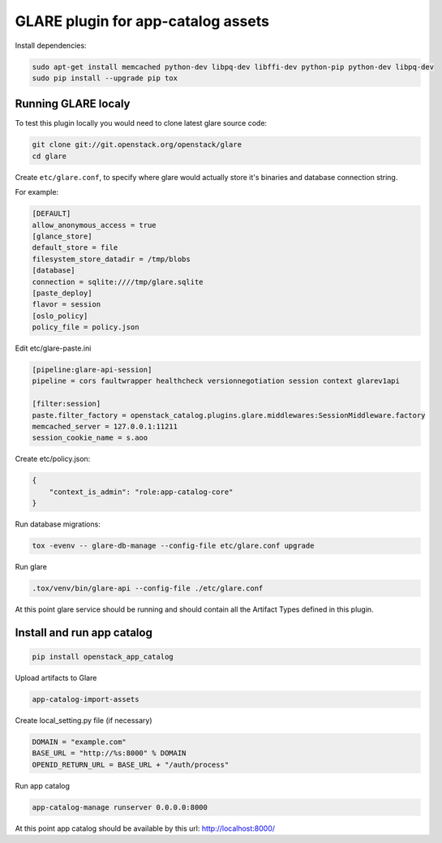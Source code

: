===================================
GLARE plugin for app-catalog assets
===================================

Install dependencies:

.. code-block:: console

    sudo apt-get install memcached python-dev libpq-dev libffi-dev python-pip python-dev libpq-dev
    sudo pip install --upgrade pip tox
..

Running GLARE localy
--------------------

To test this plugin locally you would need to clone latest glare source code:

.. code-block:: console

    git clone git://git.openstack.org/openstack/glare
    cd glare
..

Create ``etc/glare.conf``, to specify where glare would actually
store it's binaries and database connection string.

For example:

.. code-block:: ini

    [DEFAULT]
    allow_anonymous_access = true
    [glance_store]
    default_store = file
    filesystem_store_datadir = /tmp/blobs
    [database]
    connection = sqlite:////tmp/glare.sqlite
    [paste_deploy]
    flavor = session
    [oslo_policy]
    policy_file = policy.json
..

Edit etc/glare-paste.ini

.. code-block:: ini

    [pipeline:glare-api-session]
    pipeline = cors faultwrapper healthcheck versionnegotiation session context glarev1api

    [filter:session]
    paste.filter_factory = openstack_catalog.plugins.glare.middlewares:SessionMiddleware.factory
    memcached_server = 127.0.0.1:11211
    session_cookie_name = s.aoo
..

Create etc/policy.json:

.. code-block:: json

    {
        "context_is_admin": "role:app-catalog-core"
    }
..

Run database migrations:

.. code-block:: console

    tox -evenv -- glare-db-manage --config-file etc/glare.conf upgrade
..

Run glare

.. code-block:: console

    .tox/venv/bin/glare-api --config-file ./etc/glare.conf
..

At this point glare service should be running and should contain all the
Artifact Types defined in this plugin.


Install and run app catalog
---------------

.. code-block:: console

    pip install openstack_app_catalog
..

Upload artifacts to Glare

.. code-block:: console

    app-catalog-import-assets
..

Create local_setting.py file (if necessary)

.. code-block:: python

    DOMAIN = "example.com"
    BASE_URL = "http://%s:8000" % DOMAIN
    OPENID_RETURN_URL = BASE_URL + "/auth/process"
..

Run app catalog

.. code-block:: console

    app-catalog-manage runserver 0.0.0.0:8000
..

At this point app catalog should be available by this url: http://localhost:8000/
